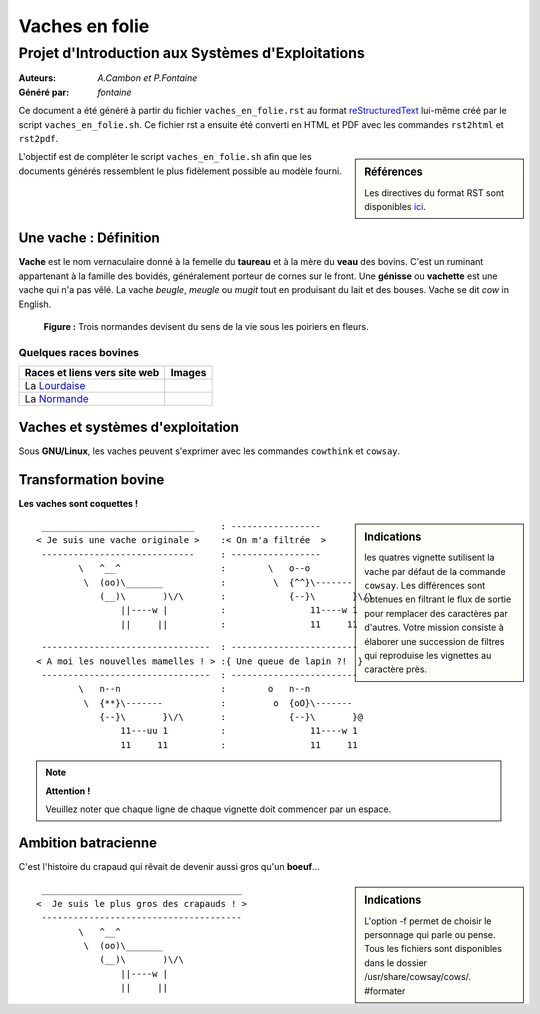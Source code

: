 ===============
Vaches en folie
===============
----------------------------------------------------
Projet d\'Introduction aux Systèmes d\'Exploitations
----------------------------------------------------

:Auteurs: *A.Cambon et P.Fontaine*
:Généré par: *fontaine*

Ce document a été généré  à partir du fichier ``vaches_en_folie.rst`` au
format `reStructuredText`_ lui-même créé par le script
``vaches_en_folie.sh``. Ce fichier  rst a  ensuite  été  converti en
HTML  et  PDF avec  les commandes ``rst2html`` et ``rst2pdf``.

.. _reStructuredText: https://aful.org/wikis/interop/ReStructuredText

.. sidebar:: Références

   Les directives du format RST sont disponibles `ici`_.

.. _ici: http://docutils.sourceforge.net/docs/ref/rst/directives.html

L\'objectif est de compléter le script ``vaches_en_folie.sh`` afin que les
documents générés ressemblent le plus fidèlement possible au modèle fourni.

Une vache : Définition
======================

**Vache** est le nom vernaculaire donné à la femelle du **taureau** et à la mère du **veau** des bovins. C\'est un
ruminant appartenant à la famille des bovidés, généralement porteur de cornes sur le front. Une **génisse**
ou **vachette** est une vache qui n\'a pas vêlé. La vache *beugle*, *meugle* ou *mugit* tout en produisant du lait
et des bouses. Vache se dit *cow* in English.

.. figure:: http://i.imgur.com/yIBMMzL.jpg
   :scale: 200 %
   :alt: map to buried treasure

   **Figure :** Trois normandes devisent du sens de la vie sous les poiriers en fleurs.


Quelques races bovines
----------------------
+------------------------------------------------+--------------------------------------------+
| **Races et liens vers site web**               | **Images**                                 |
+================================================+============================================+
| La Lourdaise_                                  | .. image:: http://i.imgur.com/rsgjo74.jpg  |
|				                 | 	:scale: 105%                          |
+------------------------------------------------+--------------------------------------------+
| La Normande_                                   | .. image:: http://i.imgur.com/2y9VGy8.jpg  |
|				                 | 	:scale: 105%                          |
+------------------------------------------------+--------------------------------------------+

.. _Lourdaise: http://bit.ly/Race_Lourdaise
.. _Normande: http://bit.ly/Race_Normande   

Vaches et systèmes d\'exploitation
==================================

Sous **GNU/Linux**, les vaches peuvent s\'exprimer avec les commandes ``cowthink`` et ``cowsay``.

Transformation bovine
=====================
**Les vaches sont coquettes !**


.. sidebar:: Indications

   	les quatres vignette sutilisent la vache par défaut de la commande ``cowsay``. Les différences
	sont obtenues en filtrant le flux de sortie pour remplacer des caractères par d\'autres. Votre
	mission consiste à élaborer une succession de filtres qui reproduise les vignettes au caractère
	près.
                                   



::

  _____________________________     : -----------------
 < Je suis une vache originale >    :< On m'a filtrée  >
  -----------------------------     : -----------------
         \   ^__^                   :        \   o--o
          \  (oo)\_______           :         \  {^^}\-------
             (__)\       )\/\       :            {--}\       }\/\
                 ||----w |          :                11----w 1
                 ||     ||          :                11     11



::

  --------------------------------  : ------------------------
 < A moi les nouvelles mamelles ! > :{ Une queue de lapin ?!  }
  --------------------------------  : ------------------------
         \   n--n                   :        o   n--n
          \  {**}\-------           :         o  {oO}\-------
             {--}\       }\/\       :            {--}\       }@
                 11---uu 1          :                11----w 1
                 11     11          :                11     11

.. note::
	**Attention !**

	Veuillez noter que chaque ligne de chaque vignette doit commencer par un espace.
::

Ambition batracienne
====================

C\'est l\'histoire du crapaud qui rêvait de devenir aussi gros qu\'un **boeuf**...

.. sidebar:: Indications

   	L\'option -f permet de choisir le personnage qui parle ou pense. Tous les fichiers sont
	disponibles dans le dossier /usr/share/cowsay/cows/. #formater


::

  ______________________________________
 <  Je suis le plus gros des crapauds ! >
  --------------------------------------
         \   ^__^                   
          \  (oo)\_______           
             (__)\       )\/\       
                 ||----w |          
                 ||     ||          
